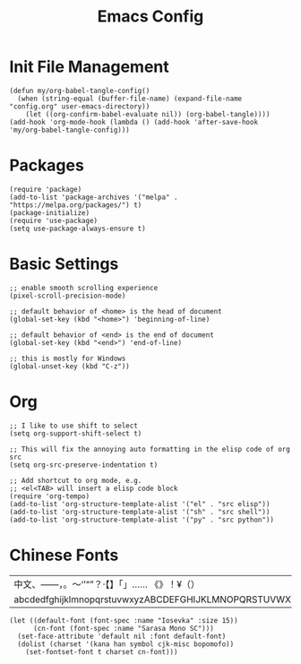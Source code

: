 #+TITLE: Emacs Config
#+PROPERTY: header-args:elisp :tangle ./init.el

* Init File Management
#+begin_src elisp
(defun my/org-babel-tangle-config()
  (when (string-equal (buffer-file-name) (expand-file-name "config.org" user-emacs-directory))
    (let ((org-confirm-babel-evaluate nil)) (org-babel-tangle))))
(add-hook 'org-mode-hook (lambda () (add-hook 'after-save-hook 'my/org-babel-tangle-config)))
#+end_src

* Packages
#+begin_src elisp
(require 'package)
(add-to-list 'package-archives '("melpa" . "https://melpa.org/packages/") t)
(package-initialize)
(require 'use-package)
(setq use-package-always-ensure t)
#+end_src

* Basic Settings
#+begin_src elisp
;; enable smooth scrolling experience
(pixel-scroll-precision-mode)

;; default behavior of <home> is the head of document
(global-set-key (kbd "<home>") 'beginning-of-line)

;; default behavior of <end> is the end of document
(global-set-key (kbd "<end>") 'end-of-line)

;; this is mostly for Windows
(global-unset-key (kbd "C-z"))
#+end_src

* Org
#+begin_src elisp
;; I like to use shift to select
(setq org-support-shift-select t)

;; This will fix the annoying auto formatting in the elisp code of org src
(setq org-src-preserve-indentation t)

;; Add shortcut to org mode, e.g.
;; <el<TAB> will insert a elisp code block
(require 'org-tempo)
(add-to-list 'org-structure-template-alist '("el" . "src elisp"))
(add-to-list 'org-structure-template-alist '("sh" . "src shell"))
(add-to-list 'org-structure-template-alist '("py" . "src python"))
#+end_src

* Chinese Fonts

|-------------------------------------------------------|
| 中文、——，。～‘’“”？·【】「」…… 《》！¥（）       |
| abcdedfghijklmnopqrstuvwxyzABCDEFGHIJKLMNOPQRSTUVWXYZ |
|-------------------------------------------------------|

#+begin_src elisp
(let ((default-font (font-spec :name "Iosevka" :size 15))
      (cn-font (font-spec :name "Sarasa Mono SC")))
  (set-face-attribute 'default nil :font default-font)
  (dolist (charset '(kana han symbol cjk-misc bopomofo))
    (set-fontset-font t charset cn-font)))
#+end_src

